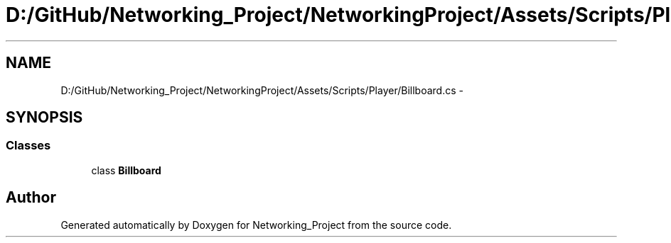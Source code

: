 .TH "D:/GitHub/Networking_Project/NetworkingProject/Assets/Scripts/Player/Billboard.cs" 3 "Thu Mar 9 2017" "Networking_Project" \" -*- nroff -*-
.ad l
.nh
.SH NAME
D:/GitHub/Networking_Project/NetworkingProject/Assets/Scripts/Player/Billboard.cs \- 
.SH SYNOPSIS
.br
.PP
.SS "Classes"

.in +1c
.ti -1c
.RI "class \fBBillboard\fP"
.br
.in -1c
.SH "Author"
.PP 
Generated automatically by Doxygen for Networking_Project from the source code\&.

